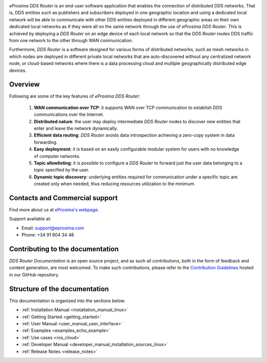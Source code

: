 .. raw:: html

  <h1>
    eProsima DDS Router Documentation
  </h1>

.. image:: /rst/figures/logo.png
  :height: 100px
  :width: 100px
  :align: left
  :alt: eProsima
  :target: http://www.eprosima.com/

*eProsima DDS Router* is an end-user software application that enables the connection of distributed DDS networks.
That is, DDS entities such as publishers and subscribers deployed in one geographic location and using a dedicated
local network will be able to communicate with other DDS entities deployed in different geographic areas on their own
dedicated local networks as if they were all on the same network through the use of *eProsima DDS Router*.
This is achieved by deploying a *DDS Router* on an edge device of each local network so that the
*DDS Router* routes DDS traffic from one network to the other through WAN communication.

Furthermore, *DDS Router* is a software designed for various forms of distributed networks,
such as mesh networks in which nodes are deployed in different private local networks that are auto-discovered
without any centralized network node, or cloud-based networks where there is a data processing cloud and
multiple geographically distributed edge devices.

########
Overview
########

Following are some of the key features of *eProsima DDS Router*:

  1. **WAN communication over TCP**: it supports WAN over TCP communication to establish DDS communications over the
     Internet.
  2. **Distributed nature**: the user may deploy intermediate *DDS Router* nodes to discover new entities that enter and
     leave the network dynamically.
  3. **Efficient data routing**: *DDS Router* avoids data introspection achieving a zero-copy system in data
     forwarding.
  4. **Easy deployment**: it is based on an easily configurable modular system for users with no knowledge of computer
     networks.
  5. **Topic allowlisting**: it is possible to configure a *DDS Router* to forward just the user data belonging to a
     topic specified by the user.
  6. **Dynamic topic discovery**: underlying entities required for communication under a specific topic are created only
     when needed, thus reducing resources utilization to the minimum.

.. _fig_entities_diagram:

.. figure:: /rst/figures/ddsrouter_cloud.png

###############################
Contacts and Commercial support
###############################

Find more about us at `eProsima's webpage <https://eprosima.com/>`_.

Support available at:

* Email: support@eprosima.com
* Phone: +34 91 804 34 48

#################################
Contributing to the documentation
#################################

*DDS Router Documentation* is an open source project, and as such all contributions, both in the form of
feedback and content generation, are most welcomed.
To make such contributions, please refer to the
`Contribution Guidelines <https://github.com/eProsima/all-docs/blob/master/CONTRIBUTING.md>`_ hosted in our GitHub
repository.

##############################
Structure of the documentation
##############################

This documentation is organized into the sections below.

* :ref:`Installation Manual <installation_manual_linux>`
* :ref:`Getting Started <getting_started>`
* :ref:`User Manual <user_manual_user_interface>`
* :ref:`Examples <examples_echo_example>`
* :ref:`Use cases <ros_cloud>`
* :ref:`Developer Manual <developer_manual_installation_sources_linux>`
* :ref:`Release Notes <release_notes>`
